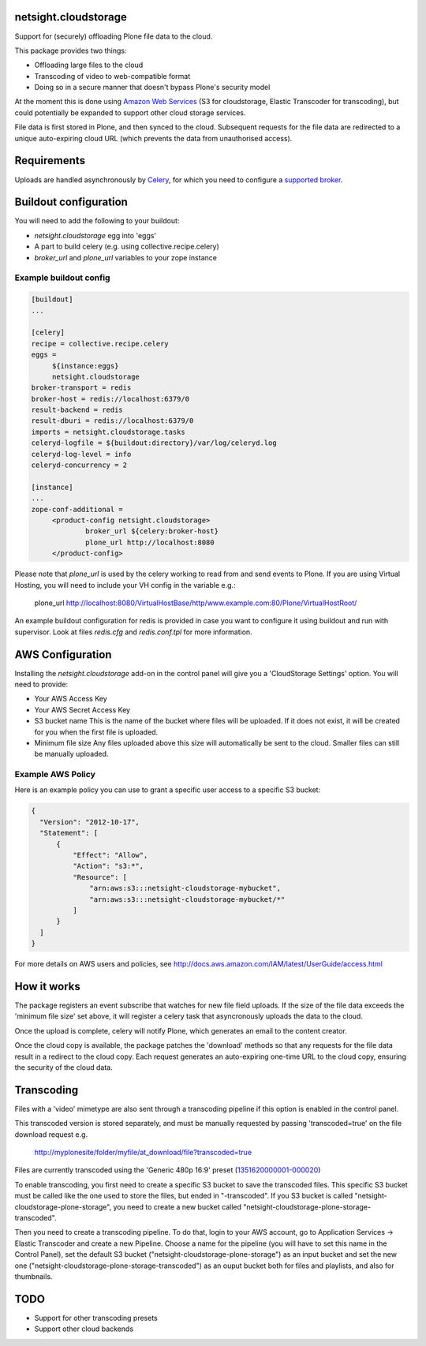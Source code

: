 .. image:: https://travis-ci.org/netsight/netsight.cloudstorage.svg?branch=master
    :target: https://travis-ci.org/netsight/netsight.cloudstorage
    
netsight.cloudstorage
=====================

Support for (securely) offloading Plone file data to the cloud.

This package provides two things:

* Offloading large files to the cloud
* Transcoding of video to web-compatible format
* Doing so in a secure manner that doesn't bypass Plone's security model

At the moment this is done using `Amazon Web Services`_
(S3 for cloudstorage, Elastic Transcoder for transcoding),
but could potentially be expanded to support other cloud storage services.

File data is first stored in Plone, and then synced to the cloud. Subsequent
requests for the file data are redirected to a unique auto-expiring
cloud URL (which prevents the data from unauthorised access).

.. _`Amazon Web Services`:  http://aws.amazon.com

Requirements
============

Uploads are handled asynchronously by `Celery`_, for which you need to
configure a `supported broker`_.

.. _`Celery`: http://docs.celeryproject.org
.. _`supported broker`: http://docs.celeryproject.org/en/latest/getting-started/brokers

Buildout configuration
======================

You will need to add the following to your buildout:

* `netsight.cloudstorage` egg into 'eggs'
* A part to build celery (e.g. using collective.recipe.celery)
* `broker_url` and `plone_url` variables to your zope instance

Example buildout config
-----------------------

.. code:: ini

   [buildout]
   ...

   [celery]
   recipe = collective.recipe.celery
   eggs =
        ${instance:eggs}
        netsight.cloudstorage
   broker-transport = redis
   broker-host = redis://localhost:6379/0
   result-backend = redis
   result-dburi = redis://localhost:6379/0
   imports = netsight.cloudstorage.tasks
   celeryd-logfile = ${buildout:directory}/var/log/celeryd.log
   celeryd-log-level = info
   celeryd-concurrency = 2

   [instance]
   ...
   zope-conf-additional =
        <product-config netsight.cloudstorage>
                broker_url ${celery:broker-host}
                plone_url http://localhost:8080
        </product-config>


Please note that `plone_url` is used by the celery working to read from and send events to Plone. If you are using Virtual Hosting, you will need to include your VH config in the variable e.g.:

  plone_url http://localhost:8080/VirtualHostBase/http/www.example.com:80/Plone/VirtualHostRoot/

An example buildout configuration for redis is provided in case you want to configure
it using buildout and run with supervisor. Look at files `redis.cfg` and `redis.conf.tpl`
for more information.


AWS Configuration
=================

Installing the `netsight.cloudstorage` add-on in the control panel will give you
a 'CloudStorage Settings' option. You will need to provide:

* Your AWS Access Key
* Your AWS Secret Access Key
* S3 bucket name
  This is the name of the bucket where files will be uploaded.
  If it does not exist, it will be created for you when the first file is
  uploaded.
* Minimum file size
  Any files uploaded above this size will automatically be sent to the cloud.
  Smaller files can still be manually uploaded.

Example AWS Policy
------------------

Here is an example policy you can use to grant a specific user access to a specific S3 bucket:

.. code:: json

  {
    "Version": "2012-10-17",
    "Statement": [
        {
            "Effect": "Allow",
            "Action": "s3:*",
            "Resource": [
                "arn:aws:s3:::netsight-cloudstorage-mybucket",
                "arn:aws:s3:::netsight-cloudstorage-mybucket/*"
            ]
        }
    ]
  }

For more details on AWS users and policies, see http://docs.aws.amazon.com/IAM/latest/UserGuide/access.html

How it works
============

The package registers an event subscribe that watches for new file field uploads.
If the size of the file data exceeds the 'minimum file size' set above, it
will register a celery task that asyncronously uploads the data to the cloud.

Once the upload is complete, celery will notify Plone, which generates an email
to the content creator.

Once the cloud copy is available, the package patches the 'download' methods so
that any requests for the file data result in a redirect to the cloud copy.
Each request generates an auto-expiring one-time URL to the cloud copy, ensuring
the security of the cloud data.

Transcoding
===========

Files with a 'video' mimetype are also sent through a transcoding pipeline if this
option is enabled in the control panel.

This transcoded version is stored separately, and must be manually requested
by passing 'transcoded=true' on the file download request e.g.

  http://myplonesite/folder/myfile/at_download/file?transcoded=true

Files are currently transcoded using the 'Generic 480p 16:9' preset (`1351620000001-000020`_)

To enable transcoding, you first need to create a specific S3 bucket to save the
transcoded files. This specific S3 bucket must be called like the one used to
store the files, but ended in "-transcoded". If you S3 bucket is called
"netsight-cloudstorage-plone-storage", you need to create a new bucket called
"netsight-cloudstorage-plone-storage-transcoded".

Then you need to create a transcoding pipeline. To do that, login to your AWS account,
go to Application Services -> Elastic Transcoder and create a new Pipeline. Choose a
name for the pipeline (you will have to set this name in the Control Panel), set
the default S3 bucket ("netsight-cloudstorage-plone-storage") as an input bucket and
set the new one ("netsight-cloudstorage-plone-storage-transcoded") as an ouput bucket
both for files and playlists, and also for thumbnails.


.. _`1351620000001-000020`: http://docs.aws.amazon.com/elastictranscoder/latest/developerguide/system-presets.html

TODO
====

* Support for other transcoding presets
* Support other cloud backends
